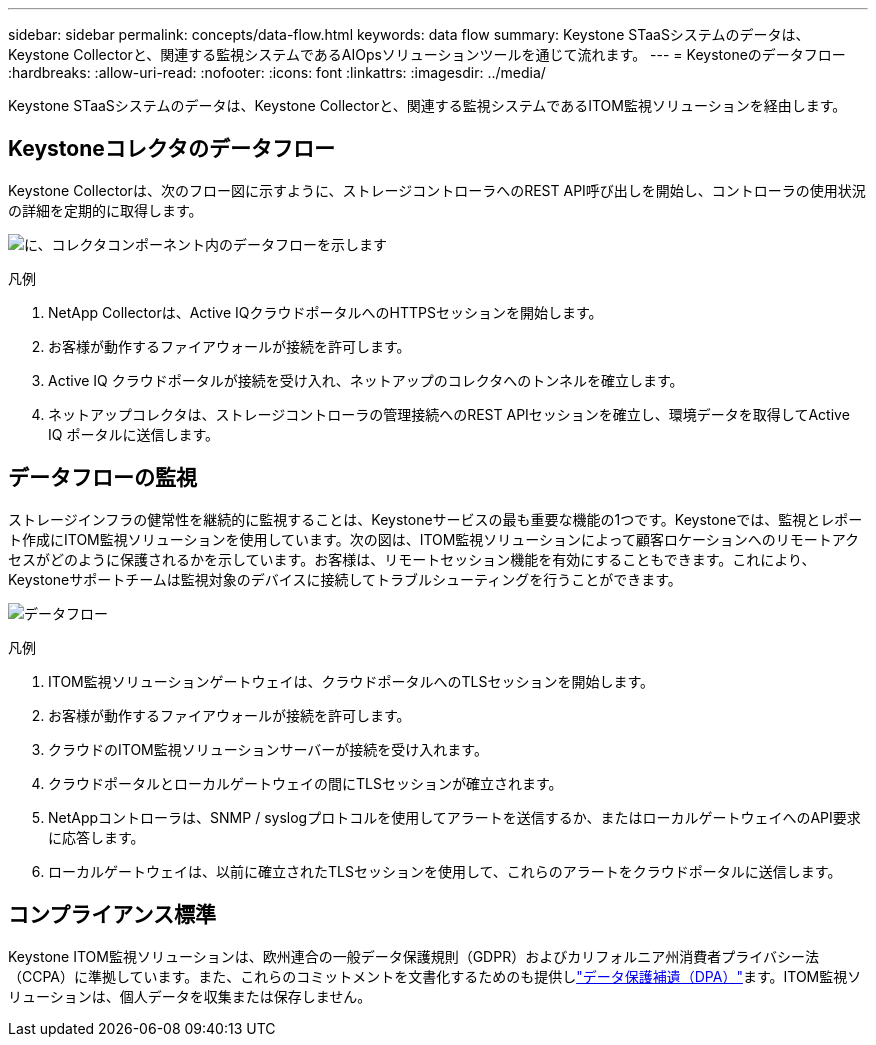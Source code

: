 ---
sidebar: sidebar 
permalink: concepts/data-flow.html 
keywords: data flow 
summary: Keystone STaaSシステムのデータは、Keystone Collectorと、関連する監視システムであるAIOpsソリューションツールを通じて流れます。 
---
= Keystoneのデータフロー
:hardbreaks:
:allow-uri-read: 
:nofooter: 
:icons: font
:linkattrs: 
:imagesdir: ../media/


[role="lead"]
Keystone STaaSシステムのデータは、Keystone Collectorと、関連する監視システムであるITOM監視ソリューションを経由します。



== Keystoneコレクタのデータフロー

Keystone Collectorは、次のフロー図に示すように、ストレージコントローラへのREST API呼び出しを開始し、コントローラの使用状況の詳細を定期的に取得します。

image:collector-data-flow-2.png["に、コレクタコンポーネント内のデータフローを示します"]

.凡例
. NetApp Collectorは、Active IQクラウドポータルへのHTTPSセッションを開始します。
. お客様が動作するファイアウォールが接続を許可します。
. Active IQ クラウドポータルが接続を受け入れ、ネットアップのコレクタへのトンネルを確立します。
. ネットアップコレクタは、ストレージコントローラの管理接続へのREST APIセッションを確立し、環境データを取得してActive IQ ポータルに送信します。




== データフローの監視

ストレージインフラの健常性を継続的に監視することは、Keystoneサービスの最も重要な機能の1つです。Keystoneでは、監視とレポート作成にITOM監視ソリューションを使用しています。次の図は、ITOM監視ソリューションによって顧客ロケーションへのリモートアクセスがどのように保護されるかを示しています。お客様は、リモートセッション機能を有効にすることもできます。これにより、Keystoneサポートチームは監視対象のデバイスに接続してトラブルシューティングを行うことができます。

image:monitoring-flow-1.png["データフロー"]

.凡例
. ITOM監視ソリューションゲートウェイは、クラウドポータルへのTLSセッションを開始します。
. お客様が動作するファイアウォールが接続を許可します。
. クラウドのITOM監視ソリューションサーバーが接続を受け入れます。
. クラウドポータルとローカルゲートウェイの間にTLSセッションが確立されます。
. NetAppコントローラは、SNMP / syslogプロトコルを使用してアラートを送信するか、またはローカルゲートウェイへのAPI要求に応答します。
. ローカルゲートウェイは、以前に確立されたTLSセッションを使用して、これらのアラートをクラウドポータルに送信します。




== コンプライアンス標準

Keystone ITOM監視ソリューションは、欧州連合の一般データ保護規則（GDPR）およびカリフォルニア州消費者プライバシー法（CCPA）に準拠しています。また、これらのコミットメントを文書化するためのも提供しlink:https://www.logicmonitor.com/legal/data-processing-addendum["データ保護補遺（DPA）"^]ます。ITOM監視ソリューションは、個人データを収集または保存しません。
